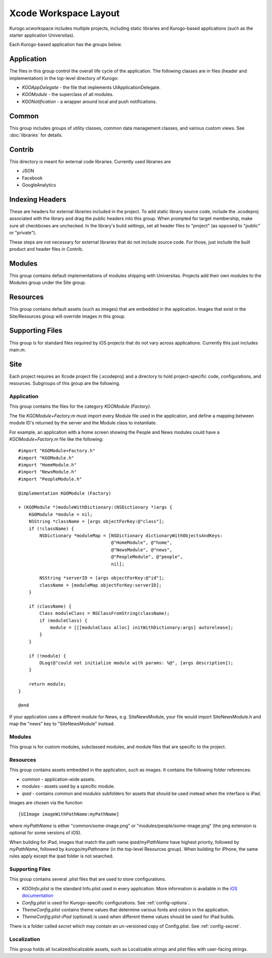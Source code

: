 #######################
Xcode Workspace Layout
#######################

Kurogo.xcworkspace includes multiple projects, including static libraries and
Kurogo-based applications (such as the starter application Universitas).

Each Kurogo-based application has the groups below.

===========
Application
===========

The files in this group control the overall life cycle of the application. The 
following classes are in files (header and implementation) in the top-level 
directory of Kurogo:

* *KGOAppDelegate* - the file that implements UIApplicationDelegate.
* *KGOModule* - the superclass of all modules.
* *KGONotification* - a wrapper around local and push notifications.

===========
Common
===========

This group includes groups of utility classes, common data management classes,
and various custom views. See :doc:`libraries` for details.

===========
Contrib
===========

This directory is meant for external code libraries. Currently used libraries 
are

* JSON
* Facebook
* GoogleAnalytics

======================
Indexing Headers
======================

These are headers for external libraries included in the project. To add static 
library source code, include the .xcodeproj associated with the library and
drag the public headers into this group.  When prompted for target membership,
make sure all checkboxes are unchecked.  In the library's build settings, set
all header files to "project" (as opposed to "public" or "private").

These steps are not necessary for external libraries that do not include source 
code. For those, just include the built product and header files in Contrib.

===========
Modules
===========

This group contains default implementations of modules shipping with 
Universitas.  Projects add their own modules to the Modules group under the 
Site group.

===========
Resources
===========

This group contains default assets (such as images) that are embedded in the
application. Images that exist in the Site/Resources group will override 
images in this group.

=================
Supporting Files
=================

This group is for standard files required by iOS projects that do not vary
across applications. Currently this just includes main.m.

===========
Site
===========

Each project requires an Xcode project file (.xcodeproj) and a directory 
to hold project-specific code, configurations, and resources. Subgroups of this
group are the following.

-------------
Application
-------------

This group contains the files for the category *KGOModule (Factory)*.

The file *KGOModule+Factory.m* must import every Module file used in the 
application, and define a mapping between module ID's returned by the server
and the Module class to instantiate.

For example, an application with a home screen showing the People and News 
modules could have a *KGOModule+Factory.m* file like the following: ::

    #import "KGOModule+Factory.h"
    #import "KGOModule.h"
    #import "HomeModule.h"
    #import "NewsModule.h"
    #import "PeopleModule.h"

    @implementation KGOModule (Factory)

    + (KGOModule *)moduleWithDictionary:(NSDictionary *)args {
        KGOModule *module = nil;
        NSString *className = [args objectForKey:@"class"];
        if (!className) {
            NSDictionary *moduleMap = [NSDictionary dictionaryWithObjectsAndKeys:
                                       @"HomeModule", @"home",
                                       @"NewsModule", @"news",
                                       @"PeopleModule", @"people",
                                       nil];
            
            NSString *serverID = [args objectForKey:@"id"];
            className = [moduleMap objectForKey:serverID];
        }

        if (className) {
            Class moduleClass = NSClassFromString(className);
            if (moduleClass) {
                module = [[[moduleClass alloc] initWithDictionary:args] autorelease];
            }
        }
        
        if (!module) {
            DLog(@"could not initialize module with params: %@", [args description]);
        }
        
        return module;
    }

    @end

If your application uses a different module for News, e.g. SiteNewsModule, 
your file would import SiteNewsModule.h and map the "news" key to 
"SiteNewsModule" instead.

----------
Modules
----------

This group is for custom modules, subclassed modules, and module files that are
specific to the project.

.. _xcodelayout-resources:

-----------
Resources
-----------

This group contains assets embedded in the application, such as images. It 
contains the following folder references:

* *common* - application-wide assets.
* *modules* - assets used by a specific module.
* *ipad* - contains *common* and *modules* subfolders for assets that should
  be used instead when the interface is iPad.

Images are chosen via the function ::

    [UIImage imageWithPathName:myPathName]

where *myPathName* is either "common/some-image.png" or 
"modules/people/some-image.png" (the png extension is optional for some 
versions of iOS).

When building for iPad, images that match the path name *ipad/myPathName* have
highest priority, followed by *myPathName*, followed by *kurogo/myPathname* 
(in the top-level Resources group). When building for iPhone, the same rules
apply except the ipad folder is not searched.

-----------------
Supporting Files
-----------------

This group contains several .plist files that are used to store configurations.

* *KGOInfo.plist* is the standard Info.plist used in every application. More
  information is available in the `iOS documentation <http://developer.apple.com/library/ios/#documentation/general/Reference/InfoPlistKeyReference/Articles/AboutInformationPropertyListFiles.html>`_

* *Config.plist* is used for Kurogo-specific configurations.  See 
  :ref:`config-options`.

* *ThemeConfig.plist* contains theme values that determine various fonts and
  colors in the application.

* *ThemeConfig.plist-iPad* (optional) is used when different theme values 
  should be used for iPad builds.


There is a folder called *secret* which may contain an un-versioned copy of 
Config.plist.  See :ref:`config-secret`.

-------------
Localization
-------------

This group holds all localized/localizable assets, such as Localizable.strings
and plist files with user-facing strings.






